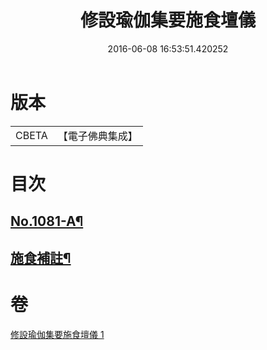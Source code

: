 #+TITLE: 修設瑜伽集要施食壇儀 
#+DATE: 2016-06-08 16:53:51.420252

* 版本
 |     CBETA|【電子佛典集成】|

* 目次
** [[file:KR6j0754_001.txt::001-0271b1][No.1081-A¶]]
** [[file:KR6j0754_001.txt::001-0300a21][施食補註¶]]

* 卷
[[file:KR6j0754_001.txt][修設瑜伽集要施食壇儀 1]]

